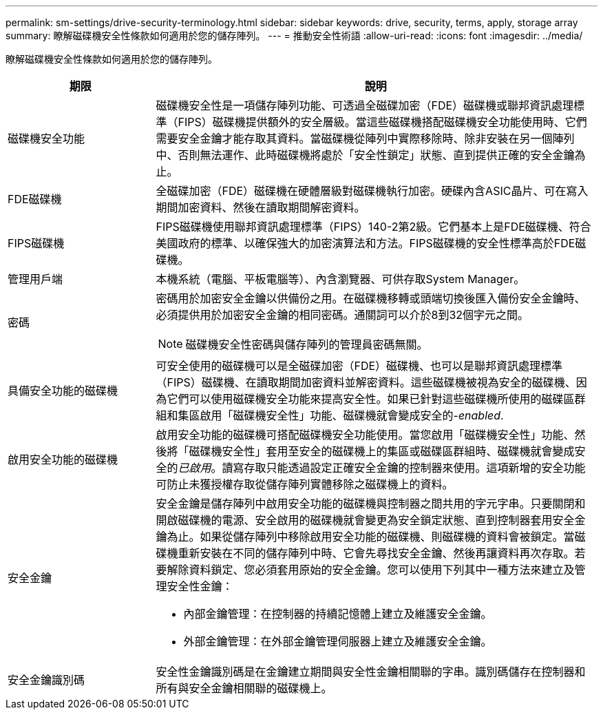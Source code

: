 ---
permalink: sm-settings/drive-security-terminology.html 
sidebar: sidebar 
keywords: drive, security, terms, apply, storage array 
summary: 瞭解磁碟機安全性條款如何適用於您的儲存陣列。 
---
= 推動安全性術語
:allow-uri-read: 
:icons: font
:imagesdir: ../media/


[role="lead"]
瞭解磁碟機安全性條款如何適用於您的儲存陣列。

[cols="1a,3a"]
|===
| 期限 | 說明 


 a| 
磁碟機安全功能
 a| 
磁碟機安全性是一項儲存陣列功能、可透過全磁碟加密（FDE）磁碟機或聯邦資訊處理標準（FIPS）磁碟機提供額外的安全層級。當這些磁碟機搭配磁碟機安全功能使用時、它們需要安全金鑰才能存取其資料。當磁碟機從陣列中實際移除時、除非安裝在另一個陣列中、否則無法運作、此時磁碟機將處於「安全性鎖定」狀態、直到提供正確的安全金鑰為止。



 a| 
FDE磁碟機
 a| 
全磁碟加密（FDE）磁碟機在硬體層級對磁碟機執行加密。硬碟內含ASIC晶片、可在寫入期間加密資料、然後在讀取期間解密資料。



 a| 
FIPS磁碟機
 a| 
FIPS磁碟機使用聯邦資訊處理標準（FIPS）140-2第2級。它們基本上是FDE磁碟機、符合美國政府的標準、以確保強大的加密演算法和方法。FIPS磁碟機的安全性標準高於FDE磁碟機。



 a| 
管理用戶端
 a| 
本機系統（電腦、平板電腦等）、內含瀏覽器、可供存取System Manager。



 a| 
密碼
 a| 
密碼用於加密安全金鑰以供備份之用。在磁碟機移轉或頭端切換後匯入備份安全金鑰時、必須提供用於加密安全金鑰的相同密碼。通關詞可以介於8到32個字元之間。

[NOTE]
====
磁碟機安全性密碼與儲存陣列的管理員密碼無關。

====


 a| 
具備安全功能的磁碟機
 a| 
可安全使用的磁碟機可以是全磁碟加密（FDE）磁碟機、也可以是聯邦資訊處理標準（FIPS）磁碟機、在讀取期間加密資料並解密資料。這些磁碟機被視為安全的磁碟機、因為它們可以使用磁碟機安全功能來提高安全性。如果已針對這些磁碟機所使用的磁碟區群組和集區啟用「磁碟機安全性」功能、磁碟機就會變成安全的-_enabled_.



 a| 
啟用安全功能的磁碟機
 a| 
啟用安全功能的磁碟機可搭配磁碟機安全功能使用。當您啟用「磁碟機安全性」功能、然後將「磁碟機安全性」套用至安全的磁碟機上的集區或磁碟區群組時、磁碟機就會變成安全的__已啟用__。讀寫存取只能透過設定正確安全金鑰的控制器來使用。這項新增的安全功能可防止未獲授權存取從儲存陣列實體移除之磁碟機上的資料。



 a| 
安全金鑰
 a| 
安全金鑰是儲存陣列中啟用安全功能的磁碟機與控制器之間共用的字元字串。只要關閉和開啟磁碟機的電源、安全啟用的磁碟機就會變更為安全鎖定狀態、直到控制器套用安全金鑰為止。如果從儲存陣列中移除啟用安全功能的磁碟機、則磁碟機的資料會被鎖定。當磁碟機重新安裝在不同的儲存陣列中時、它會先尋找安全金鑰、然後再讓資料再次存取。若要解除資料鎖定、您必須套用原始的安全金鑰。您可以使用下列其中一種方法來建立及管理安全性金鑰：

* 內部金鑰管理：在控制器的持續記憶體上建立及維護安全金鑰。
* 外部金鑰管理：在外部金鑰管理伺服器上建立及維護安全金鑰。




 a| 
安全金鑰識別碼
 a| 
安全性金鑰識別碼是在金鑰建立期間與安全性金鑰相關聯的字串。識別碼儲存在控制器和所有與安全金鑰相關聯的磁碟機上。

|===